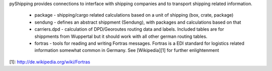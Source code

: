 pyShipping provides connections to interface with shipping companies and to transport shipping related information. 

 * package - shipping/cargo related calculations based on a unit of shipping (box, crate, package)
 * sendung - defines an abstract shippment (Sendung), with packages and calculations based on that
 * carriers.dpd - calculation of DPD/Georoutes routing data and labels. Included tables are for shippments from Wuppertal but it should work with all other german routing tables.
 * fortras - tools for reading and writing Fortras messages. Fortras is a EDI standard for logistics related information somewhat common in Germany. See [Wikipedia][1] for further enlightenment


[1]: http://de.wikipedia.org/wiki/Fortras